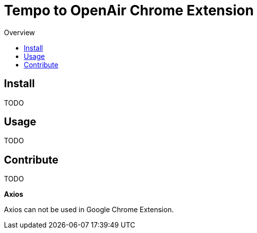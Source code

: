 = Tempo to OpenAir Chrome Extension
:toc:
:toc-title: Overview

== Install
TODO

== Usage
TODO

== Contribute
TODO

*Axios*

Axios can not be used in Google Chrome Extension.